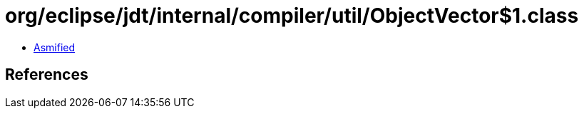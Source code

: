 = org/eclipse/jdt/internal/compiler/util/ObjectVector$1.class

 - link:ObjectVector$1-asmified.java[Asmified]

== References

